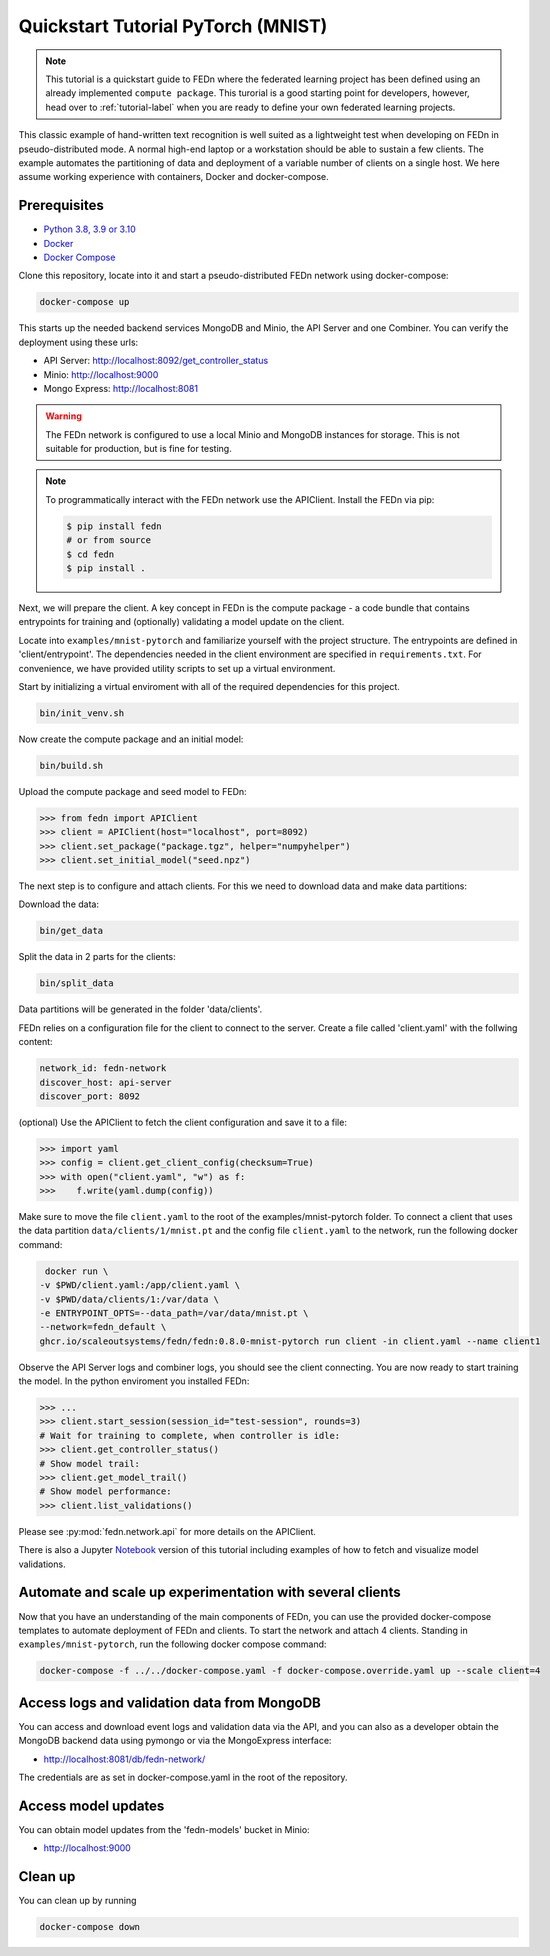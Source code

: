 Quickstart Tutorial PyTorch (MNIST)
===================================

.. note::
   This tutorial is a quickstart guide to FEDn where the federated learning project has been defined
   using an already implemented ``compute package``. This turorial is a good starting point for developers, however,
   head over to :ref:`tutorial-label` when you are ready to define your own federated learning projects.

This classic example of hand-written text recognition is well suited as a lightweight test when developing on FEDn in pseudo-distributed mode. 
A normal high-end laptop or a workstation should be able to sustain a few clients. 
The example automates the partitioning of data and deployment of a variable number of clients on a single host. 
We here assume working experience with containers, Docker and docker-compose. 
   
Prerequisites
-------------

-  `Python 3.8, 3.9 or 3.10 <https://www.python.org/downloads>`__
-  `Docker <https://docs.docker.com/get-docker>`__
-  `Docker Compose <https://docs.docker.com/compose/install>`__

Clone this repository, locate into it and start a pseudo-distributed FEDn network using docker-compose:

.. code-block::

   docker-compose up 


This starts up the needed backend services MongoDB and Minio, the API Server and one Combiner. 
You can verify the deployment using these urls: 

- API Server: http://localhost:8092/get_controller_status
- Minio: http://localhost:9000
- Mongo Express: http://localhost:8081

.. warning:: 
   The FEDn network is configured to use a local Minio and MongoDB instances for storage. This is not suitable for production, but is fine for testing.

.. note::
    To programmatically interact with the FEDn network use the APIClient.
    Install the FEDn via pip:

    .. code-block:: bash
       
       $ pip install fedn
       # or from source
       $ cd fedn
       $ pip install . 

Next, we will prepare the client. A key concept in FEDn is the compute package - 
a code bundle that contains entrypoints for training and (optionally) validating a model update on the client. 

Locate into ``examples/mnist-pytorch`` and familiarize yourself with the project structure. The entrypoints
are defined in 'client/entrypoint'. The dependencies needed in the client environment are specified in 
``requirements.txt``. For convenience, we have provided utility scripts to set up a virtual environment.   

Start by initializing a virtual enviroment with all of the required dependencies for this project.

.. code-block:: python

   bin/init_venv.sh

Now create the compute package and an initial model:

.. code-block::

   bin/build.sh


Upload the compute package and seed model to FEDn:

.. code:: python

   >>> from fedn import APIClient
   >>> client = APIClient(host="localhost", port=8092)
   >>> client.set_package("package.tgz", helper="numpyhelper")
   >>> client.set_initial_model("seed.npz")      

The next step is to configure and attach clients. For this we need to download data and make data partitions: 

Download the data:

.. code-block::

   bin/get_data


Split the data in 2 parts for the clients:

.. code-block::

   bin/split_data

Data partitions will be generated in the folder 'data/clients'.  


FEDn relies on a configuration file for the client to connect to the server. Create a file called 'client.yaml' with the follwing content:

.. code-block::

   network_id: fedn-network
   discover_host: api-server
   discover_port: 8092

(optional) Use the APIClient to fetch the client configuration and save it to a file:

.. code:: python

   >>> import yaml
   >>> config = client.get_client_config(checksum=True)
   >>> with open("client.yaml", "w") as f:
   >>>    f.write(yaml.dump(config))

Make sure to move the file ``client.yaml`` to the root of the examples/mnist-pytorch folder.
To connect a client that uses the data partition ``data/clients/1/mnist.pt`` and the config file ``client.yaml`` to the network, run the following docker command:

.. code-block::

   docker run \
  -v $PWD/client.yaml:/app/client.yaml \
  -v $PWD/data/clients/1:/var/data \
  -e ENTRYPOINT_OPTS=--data_path=/var/data/mnist.pt \
  --network=fedn_default \
  ghcr.io/scaleoutsystems/fedn/fedn:0.8.0-mnist-pytorch run client -in client.yaml --name client1 

Observe the API Server logs and combiner logs, you should see the client connecting.
You are now ready to start training the model. In the python enviroment you installed FEDn:

.. code:: python

   >>> ...
   >>> client.start_session(session_id="test-session", rounds=3)
   # Wait for training to complete, when controller is idle:
   >>> client.get_controller_status()
   # Show model trail:
   >>> client.get_model_trail()
   # Show model performance:
   >>> client.list_validations()

Please see :py:mod:`fedn.network.api` for more details on the APIClient. 

There is also a Jupyter `Notebook <https://github.com/scaleoutsystems/fedn/blob/master/examples/mnist-pytorch/API_Example.ipynb>`_ version of this tutorial including examples of how to fetch and visualize model validations.

Automate and scale up experimentation with several clients  
----------------------------------------------------------
Now that you have an understanding of the main components of FEDn, you can use the provided docker-compose templates to automate deployment of FEDn and clients. 
To start the network and attach 4 clients. Standing in ``examples/mnist-pytorch``, run the following docker compose command: 

.. code-block::

   docker-compose -f ../../docker-compose.yaml -f docker-compose.override.yaml up --scale client=4 


Access logs and validation data from MongoDB  
--------------------------------------------
You can access and download event logs and validation data via the API, and you can also as a developer obtain 
the MongoDB backend data using pymongo or via the MongoExpress interface: 

- http://localhost:8081/db/fedn-network/ 

The credentials are as set in docker-compose.yaml in the root of the repository. 

Access model updates  
--------------------

You can obtain model updates from the 'fedn-models' bucket in Minio: 

- http://localhost:9000


Clean up
--------
You can clean up by running 

.. code-block::

   docker-compose down

